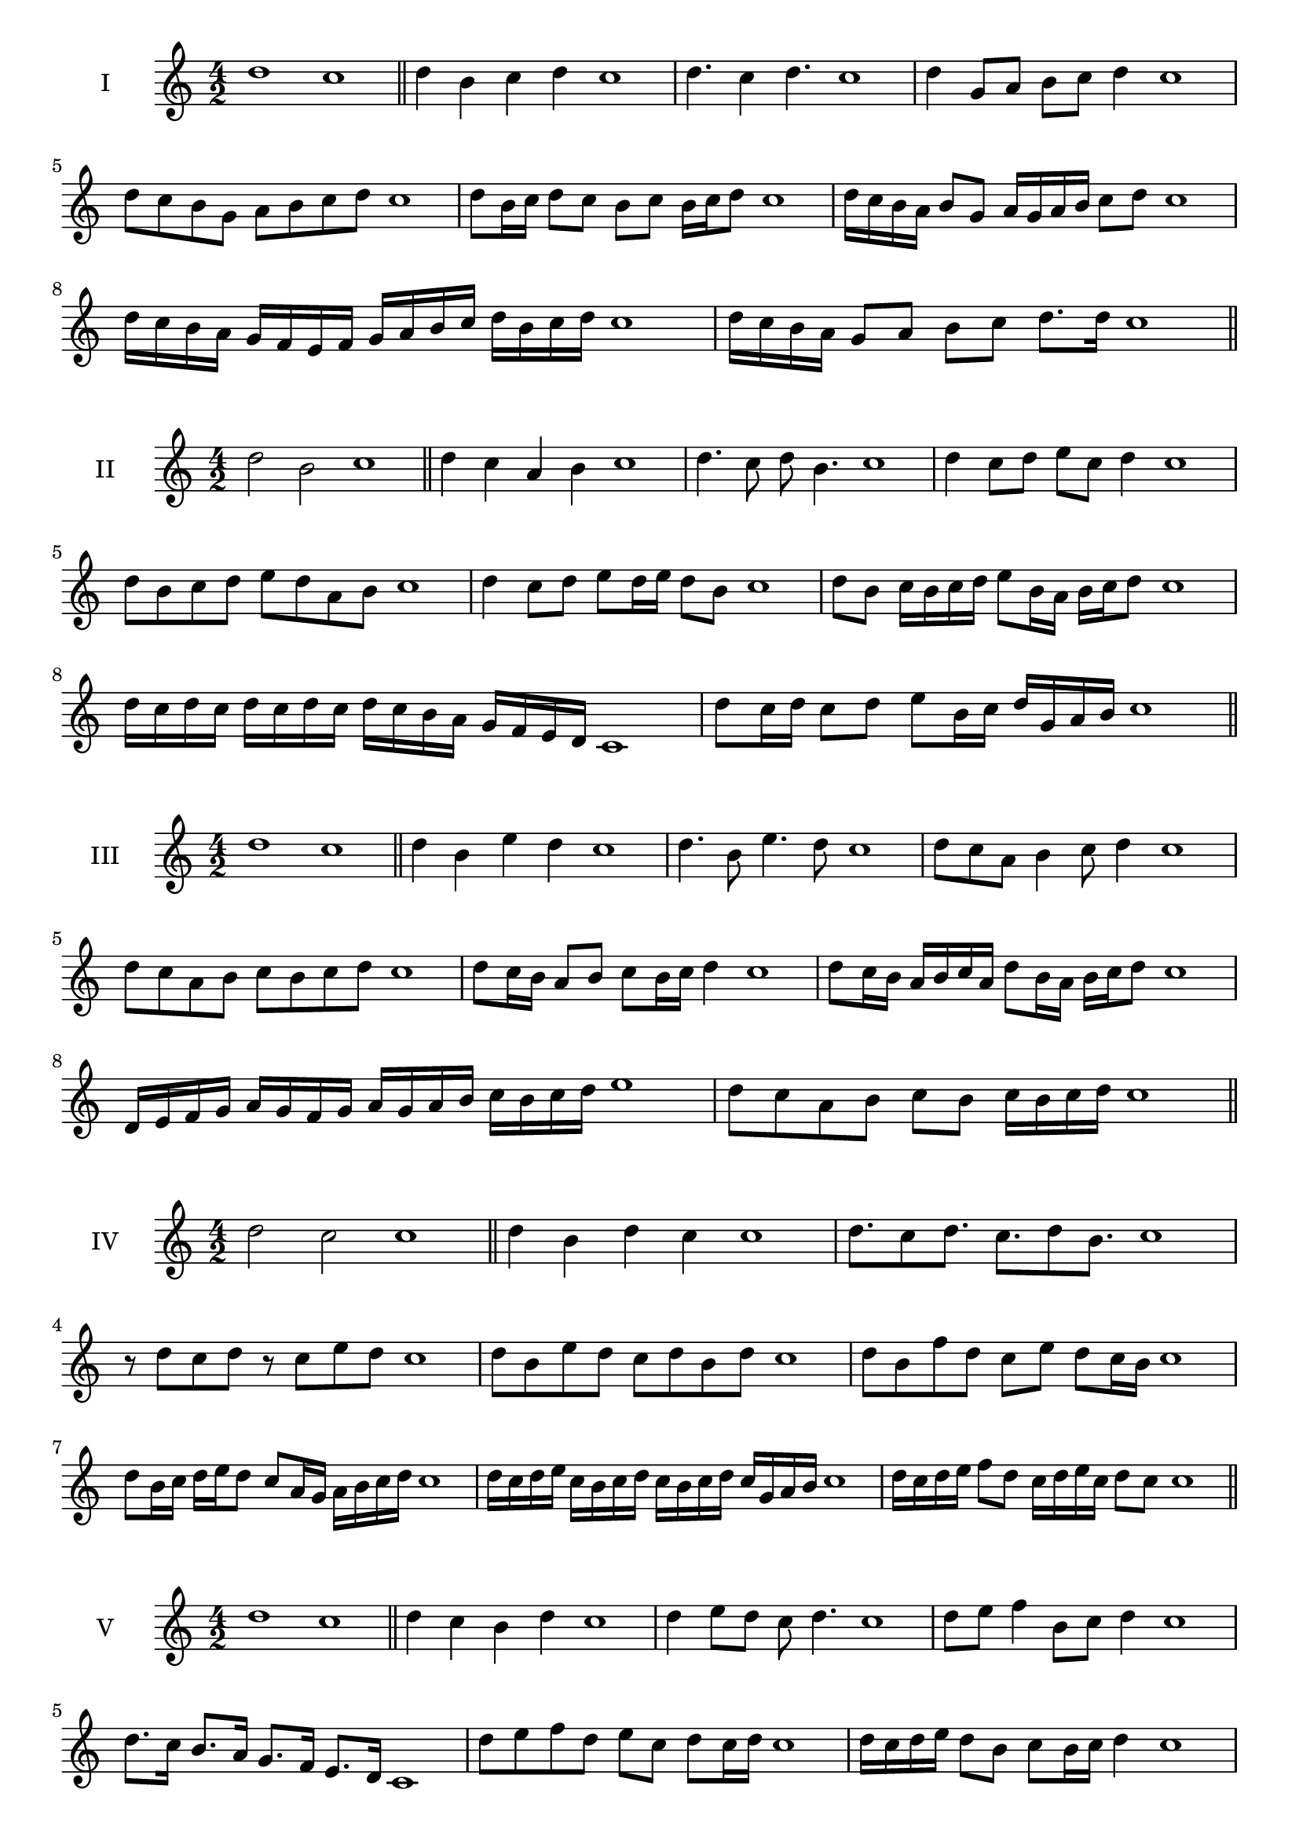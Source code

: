 \version "2.18.2"



\score {
  \new Staff \with { instrumentName = #"I" }
  \relative c'' { 
   
  \time 4/2
    d1 c1 \bar "||"
  d4 b c d c1
  d4. c4 d4. c1
  d4 g,8 a b c d4 c1
  d8 c b g a b c d c1
  d8 b16 c d8 c b c b16 c d8 c1
  d16 c b a b8 g a16 g a b c8 d c1
  d16 c b a g f e f g a b c d b c d c1
  d16 c b a g8 a b c d8. d16 c1 \bar "||" \break
  }
 
}



\score {
  \new Staff \with { instrumentName = #"II" }
  \relative c'' { 
   
  \time 4/2
  d2 b c1 \bar "||"
  d4 c a b c1 | d4. c8 d b4. c1
  d4 c8 d e c d4 c1
  d8 b c d e d a b c1
  d4 c8 d e d16 e d8 b c1
  d8 b c16 b c d e8 b16 a b c d8 c1
  d16 c d c d c d c d c b a g f e d c1 
  d'8 c16 d c8 d e b16 c d g, a b c1 \bar "||" \break
  }
 
}
\score {
  \new Staff \with { instrumentName = #"III" }
  \relative c'' { 
   
  \time 4/2
  d1 c1 \bar "||"
  d4 b e d c1 
  d4. b8 e4. d8 c1
  d8 c a b4 c8 d4 c1
  d8 c a b c8 b c d c1
  d8 c16 b a8 b c b16 c d4 c1
  d8 c16 b a b c a d8 b16 a b c d8 c1
  d,16 e f g a g f g a g a b c b c d e1
  d8 c a b c b c16 b c d c1 \bar "||" \break
  }
 
}
\score {
  \new Staff \with { instrumentName = #"IV" }
  \relative c'' { 
   
  \time 4/2
  d2 c c1 \bar "||"
  d4 b d c c1
  d8. c8 d8. c8. d8 b8. c1
  r8 d8 c d r8 c8 e d c1
  d8 b e d c d b d c1
  d8 b f' d c e d c16 b c1
  d8 b16 c d e d8 c8 a16 g a b c d c1
  d16 c d e c b c d c b c d c g a b c1
  d16 c d e f8 d c16 d e c d8 c c1\bar "||" \break
  }
 
}
\score {
  \new Staff \with { instrumentName = #"V" }
  \relative c'' { 
   
  \time 4/2
  d1 c1 \bar "||"
  d4 c b d c1 d4 e8 d c d4. c1 
  d8 e f4 b,8 c d4 c1
  d8. c16 b8. a16 g8. f16 e8. d16 c1
  d'8 e f d e c d c16 d c1
  d16 c d e d8 b c b16 c d4 c1
  d16 c d e f d e f g a b a g f e d c1
  d16 c d e f8 d e c d16 b c d c1 \bar "||" \break
  }
 
}
\score {
  \new Staff \with { instrumentName = #"VI" }
  \relative c'' { 
   
  \time 4/2
  d2 e c1 \bar "||"
  d4 c d e c1
  r8 d8 e d r8 e d e c1
  d8 c b a e'8 d e4 c1
  d8 b c d e c d e c1
  d8 c b16 c d8 e d c16 d e8 c1
  d8 e a,16 b c d e8 c d16 c d e c1
  d16 c b a g f e d e f g a b c d e c1
  d16 c b a c8 d8 e16 d c b d8 e c1 \bar "||" \break
  }
 
}
\score {
  \new Staff \with { instrumentName = #"VII" }
  \relative c'' { 
   
  \time 4/2
  d1 c \bar "||"
  d4 f e d c1 
  d4. e8 c d4. c1 
  d8 a b c d c d4 c1
  d8 a b c d b c d c1
  d16 c b c d8 b c b16 c d4 c1
  d16 c d e f g a f g8 f e d c1
  d16 c d e f g a b c d b a g f e d c1
  d16 c b c d e f d e f g f g f e d c1 \bar "||" \break
  }
 
}
\score {
  \new Staff \with { instrumentName = #"VIII" }
  \relative c'' { 
   
  \time 4/2
d2 a c1 \bar "||"
  d4 c b a c1 
  d4. c8 b a4. c1 
  d4 b8 c d c b a c1
  d8 e c d a g b a c1
  d8 c16 d e8 d a16 f g a b8 a c1
  d16 c b a b8 a d c b a c1
  d16 c b c a b c d a b c a d c b a c1
  d16 e f c d e c d a b c a d c b a c1 \bar "||" \break
  

  

  

  }
}
\score {
  \new Staff \with { instrumentName = #"IX" }
  \relative c'' { 
   
  \time 4/2
  d1 c1 \bar "||"
  d4 e f d c1
  d4. c8. e8. d4 c1
  d8 e f d e c d4 c1
  d8 a b c a b c d c1
  d4 c8 b16 c d8 b16 c d4 c1
  d16 c b c d e f g a8 b c d c1
  d,16 c d c b a b c d e f g a b c d c1
  d,16 c d e f g a b c a b a g f e d c1 \bar "||" \break
  }
 
}

\score {
  \new Staff \with { instrumentName = #"X" }
  \relative c'' { 
   
  \time 4/2
  d2. f4 c1 \bar "||"
  d4 f e f c1  
  d4 d2 f4 c1 
  d8 b c d e d f4 c1
  d8 b c d e d e f c1
  d8 b c b16 c d e f8 e f c1
  d16 b c d c b d8 e f e f c1 
  d16 b c d c b d e f e f a g f e f c1
  d'16 b a g a b c a b a g f e d e f c1 \bar "||" \break
  }
 
}

\score {
  \new Staff \with { instrumentName = #"XI" }
  \relative c'' { 
   
  \time 4/2
  d1 c1 \bar "||"
  d4 c d d c1 
  d4. c4. b8 d c1
  d8 g f e d c d4 c1
  d8 c'8 b a g f e d c1
  d8. c16 d16 c g' f e f e d c d8. c1
  d16 c d e f g a8 g f e d c1
  d16 c d e f e f g a g a b c b c d c1
  d,8 e c d e b c d c1
  d8 e f d e b c d  c1 \bar "||" \break
  }
 
}
\score {
  \new Staff \with { instrumentName = #"XII" }
  \relative c'' { 
   
  \time 4/2
d2 d2 c1 \bar "||"
  d4 c e d c1
  d8 d4 d8 e8 d4. c1 
  d8 e f d e c d4 c1
  d8 e f d g f e d c1
  d8 c16 d e8 f e d16 c d8. d16 c1
  d16 c d e f d e f g8 f e d c1 
  d16 c d e f d e f g a b a g f e d c1
  d8 f e a g f e d c1
  d8 g f e g f e d c1 \bar "||"
  }
 
}
 
